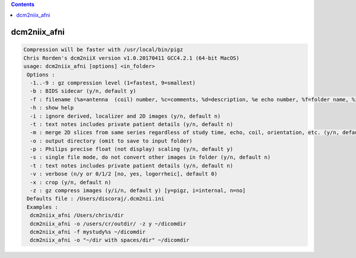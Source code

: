 .. contents:: 
    :depth: 4 

*************
dcm2niix_afni
*************

.. code-block:: none

    Compression will be faster with /usr/local/bin/pigz
    Chris Rorden's dcm2niiX version v1.0.20170411 GCC4.2.1 (64-bit MacOS)
    usage: dcm2niix_afni [options] <in_folder>
     Options :
      -1..-9 : gz compression level (1=fastest, 9=smallest)
      -b : BIDS sidecar (y/n, default y)
      -f : filename (%a=antenna  (coil) number, %c=comments, %d=description, %e echo number, %f=folder name, %i ID of patient, %j seriesInstanceUID, %k studyInstanceUID, %m=manufacturer, %n=name of patient, %p=protocol, %s=series number, %t=time, %u=acquisition number, %z sequence name; default '%f_%p_%t_%s')
      -h : show help
      -i : ignore derived, localizer and 2D images (y/n, default n)
      -t : text notes includes private patient details (y/n, default n)
      -m : merge 2D slices from same series regardless of study time, echo, coil, orientation, etc. (y/n, default n)
      -o : output directory (omit to save to input folder)
      -p : Philips precise float (not display) scaling (y/n, default y)
      -s : single file mode, do not convert other images in folder (y/n, default n)
      -t : text notes includes private patient details (y/n, default n)
      -v : verbose (n/y or 0/1/2 [no, yes, logorrheic], default 0)
      -x : crop (y/n, default n)
      -z : gz compress images (y/i/n, default y) [y=pigz, i=internal, n=no]
     Defaults file : /Users/discoraj/.dcm2nii.ini
     Examples :
      dcm2niix_afni /Users/chris/dir
      dcm2niix_afni -o /users/cr/outdir/ -z y ~/dicomdir
      dcm2niix_afni -f mystudy%s ~/dicomdir
      dcm2niix_afni -o "~/dir with spaces/dir" ~/dicomdir
